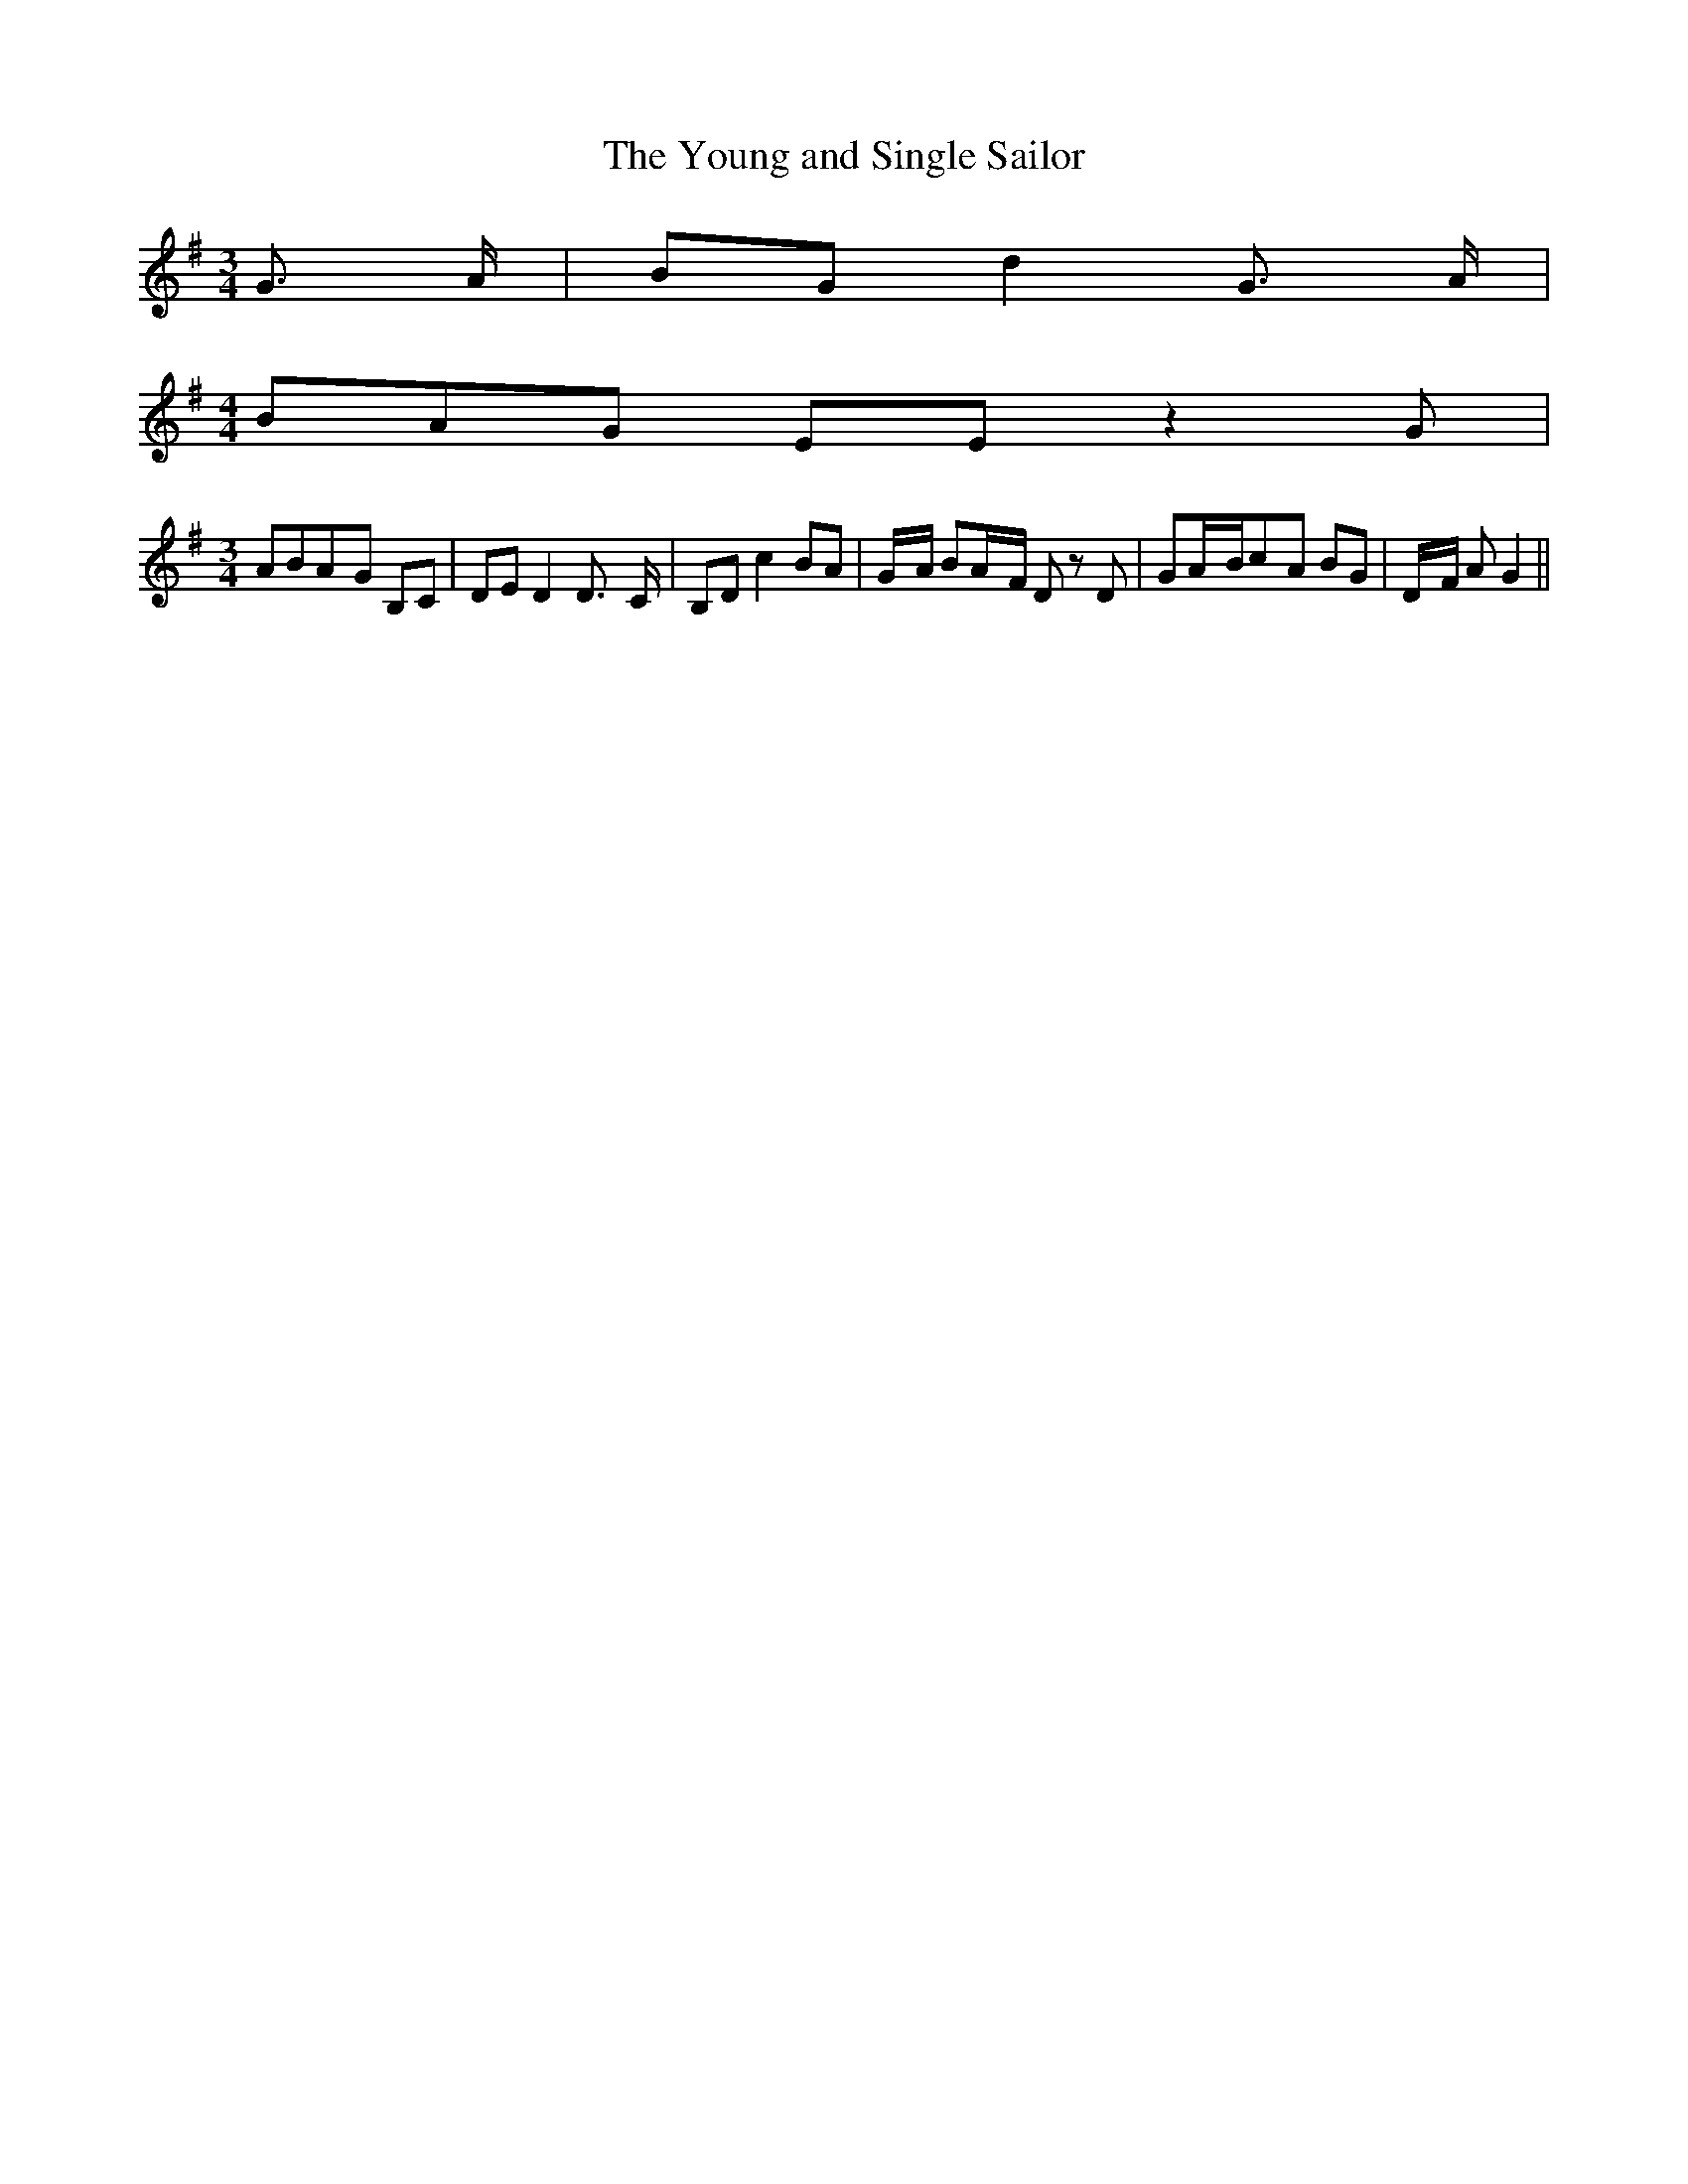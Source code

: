 % Generated more or less automatically by swtoabc by Erich Rickheit KSC
X:1
T:The Young and Single Sailor
M:3/4
L:1/8
K:G
 G3/2- A/2| BG d2 G3/2- A/2|
M:4/4
 BA-G EE z2 G|
M:3/4
 ABA-G B,C| DE D2 D3/2- C/2| B,D c2 BA|G/2-A/2 BA/2-F/2 D z D| GA/2-B/2c-A BG|\
D/2-F/2 A G2||

